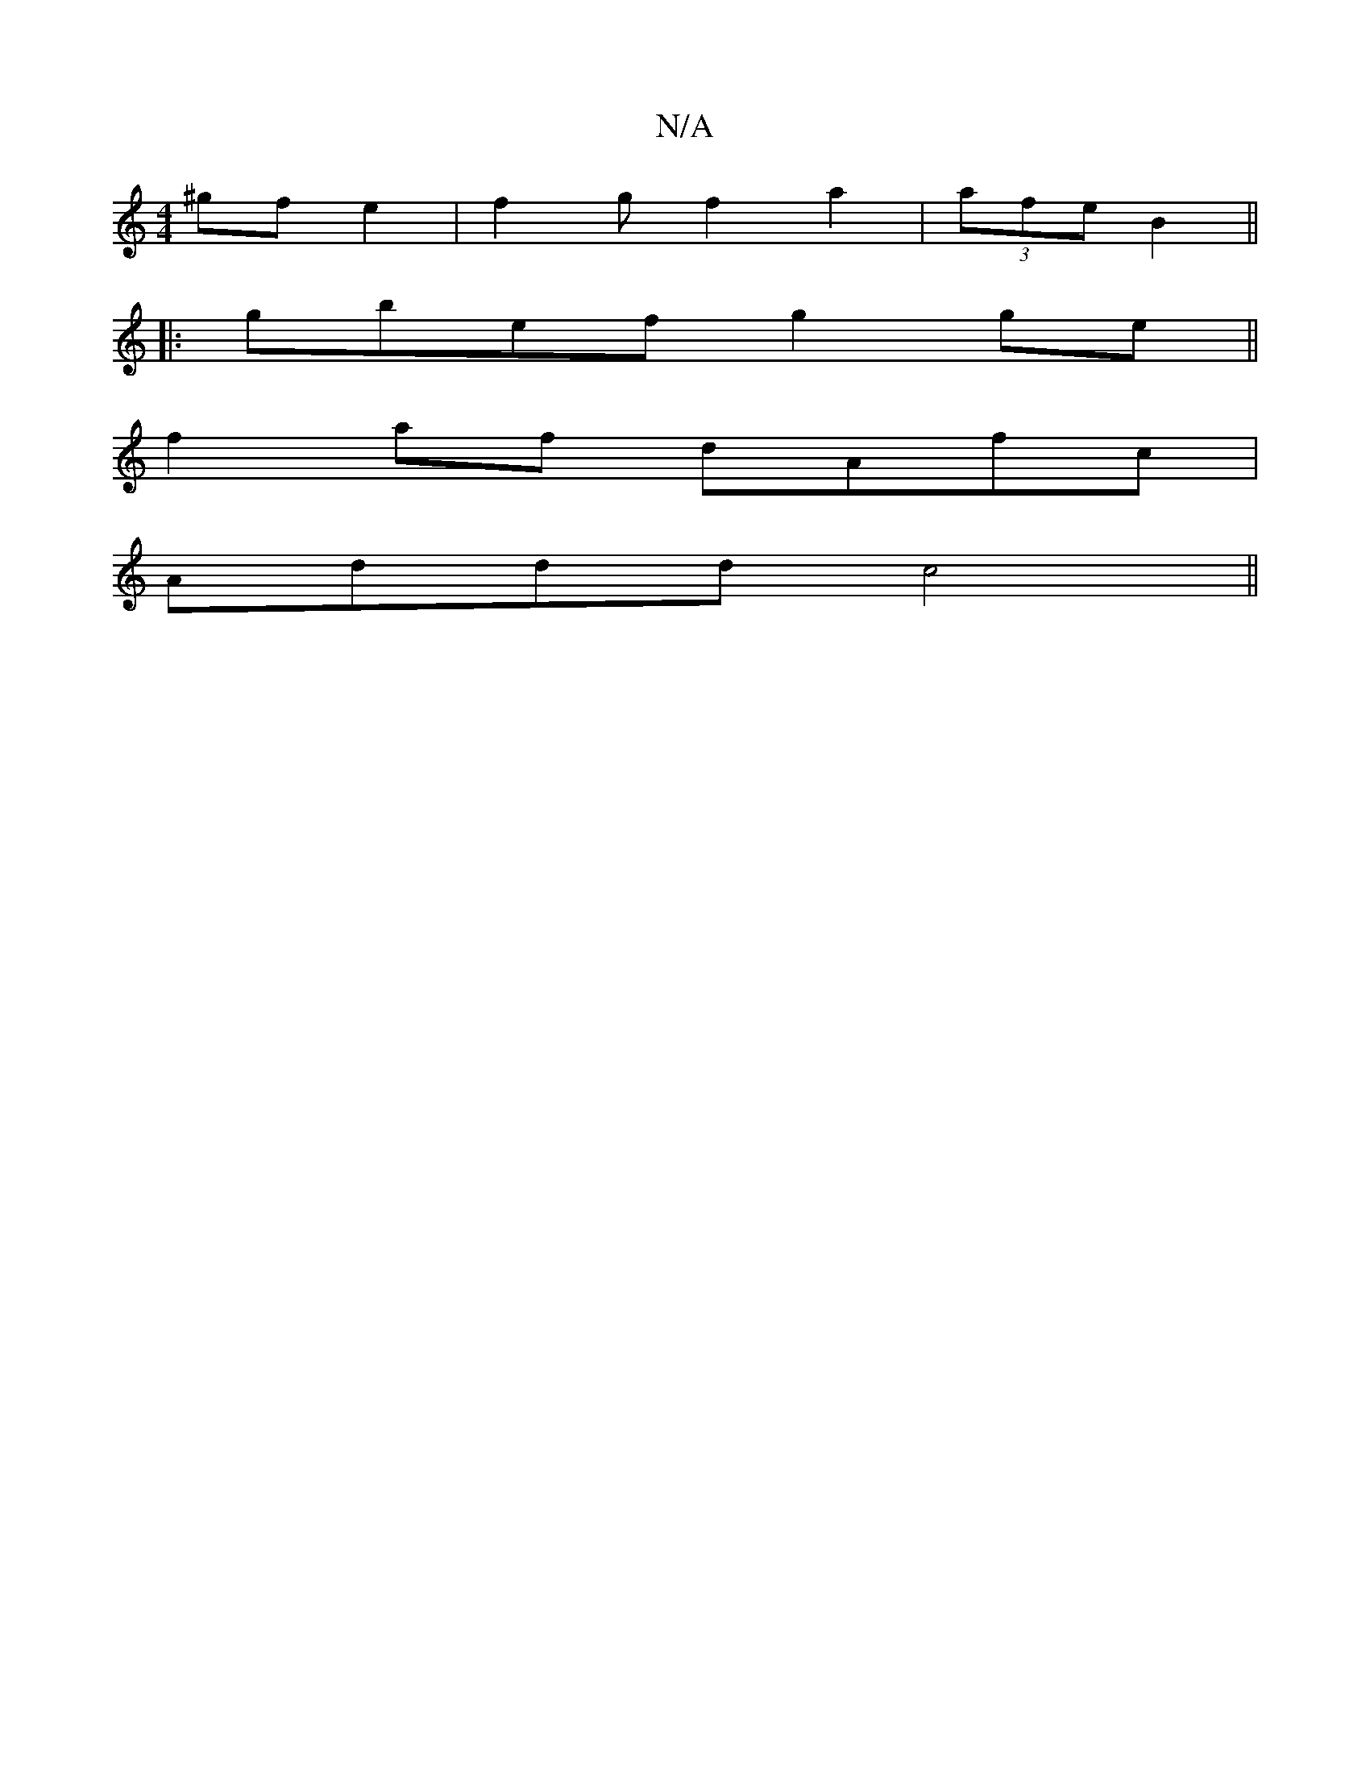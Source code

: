 X:1
T:N/A
M:4/4
R:N/A
K:Cmajor
^gfe2|f2gf2a2|(3afe B2 ||
|:gbef g2 ge||
f2af dAfc|
Addd c4||

|:DGG Fdd|Aze fec|cBA A2e fge|1 fdA fAf eAB|cAG BdB BAE|DEF DDD|DEF G2:|

|: F2B feg | gfe fec | dcG A2e | fed B2 d B2 c | d2 e edB | Acd